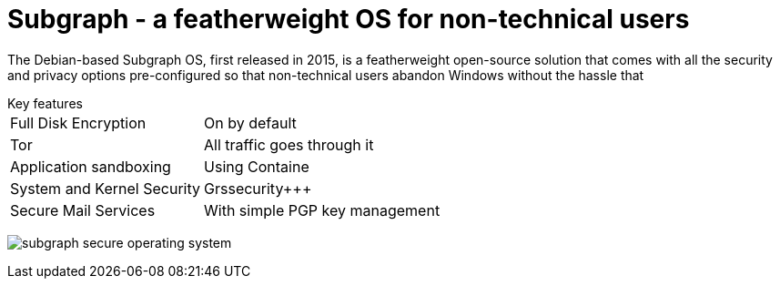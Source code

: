:hp-tags: Subgraph, linux, OS, operating system, Debian, news

= Subgraph - a featherweight OS for non-technical users

The Debian-based Subgraph OS, first released in 2015, is a featherweight open-source solution that comes with all the security and privacy options pre-configured so that non-technical users abandon Windows without the hassle that 

[horizontal]
.Key features
Full Disk Encryption:: On by default
Tor:: All traffic goes through it
Application sandboxing:: Using Containe
System and Kernel Security:: Grssecurity+++
Secure Mail Services:: With simple PGP key management

image:https://3.bp.blogspot.com/-dzfMPQtWGJM/Vtl00T8UO0I/AAAAAAAAnFM/pRaH8Atv0lg/s1600/subgraph-secure-operating-system.png[]

